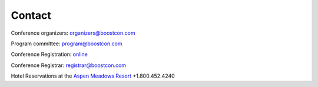 Contact
=======

Conference organizers: organizers@boostcon.com

Program committee: program@boostcon.com

Conference Registration: online__

__ /registration

Conference Registrar: registrar@boostcon.com

Hotel Reservations at the `Aspen Meadows Resort`__ +1.800.452.4240

__ http://aspenmeadowsresort.dolce.com


